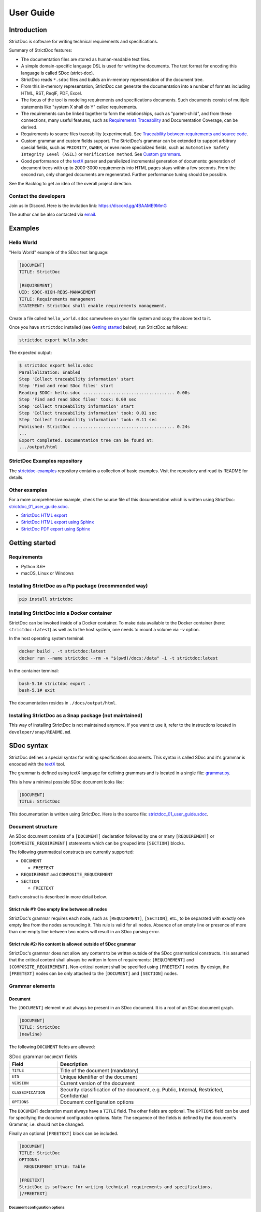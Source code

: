 User Guide
$$$$$$$$$$

Introduction
============

StrictDoc is software for writing technical requirements and specifications.

Summary of StrictDoc features:

- The documentation files are stored as human-readable text files.
- A simple domain-specific language DSL is used for writing the documents. The
  text format for encoding this language is called SDoc (strict-doc).
- StrictDoc reads ``*.sdoc`` files and builds an in-memory representation of the
  document tree.
- From this in-memory representation, StrictDoc can generate the documentation
  into a number of formats including HTML, RST, ReqIF, PDF, Excel.
- The focus of the tool is modeling requirements and specifications documents.
  Such documents consist of multiple statements like "system X shall do Y"
  called requirements.
- The requirements can be linked together to form the relationships, such as
  "parent-child", and from these connections, many useful features, such as
  `Requirements Traceability <https://en.wikipedia.org/wiki/Requirements_traceability>`_
  and Documentation Coverage, can be derived.
- Requirements to source files traceability (experimental). See
  `Traceability between requirements and source code`_.
- Custom grammar and custom fields support. The StrictDoc's grammar can be
  extended to support arbitrary special fields, such as ``PRIORITY``, ``OWNER``,
  or even more specialized fields, such as
  ``Automotive Safety Integrity Level (ASIL)`` or ``Verification method``.
  See `Custom grammars`_.
- Good performance of the `textX <https://github.com/textX/textX>`_
  parser and parallelized incremental generation of documents: generation of
  document trees with up to 2000-3000 requirements into HTML pages stays within
  a few seconds. From the second run, only changed documents are regenerated.
  Further performance tuning should be possible.

See the Backlog to get an idea of the overall project direction.

Contact the developers
----------------------

Join us in Discord. Here is the invitation link: https://discord.gg/4BAAME9MmG

The author can be also contacted via `email <s.pankevich@gmail.com>`_.

Examples
========

Hello World
-----------

"Hello World" example of the SDoc text language:

.. code-block:: text

    [DOCUMENT]
    TITLE: StrictDoc

    [REQUIREMENT]
    UID: SDOC-HIGH-REQS-MANAGEMENT
    TITLE: Requirements management
    STATEMENT: StrictDoc shall enable requirements management.

Create a file called ``hello_world.sdoc`` somewhere on your file system and copy the above text to it.

Once you have ``strictdoc`` installed (see `Getting started`_ below), run StrictDoc as follows:

.. code-block:: text

    strictdoc export hello.sdoc

The expected output:

.. code-block:: text

    $ strictdoc export hello.sdoc
    Parallelization: Enabled
    Step 'Collect traceability information' start
    Step 'Find and read SDoc files' start
    Reading SDOC: hello.sdoc .................................... 0.08s
    Step 'Find and read SDoc files' took: 0.09 sec
    Step 'Collect traceability information' start
    Step 'Collect traceability information' took: 0.01 sec
    Step 'Collect traceability information' took: 0.11 sec
    Published: StrictDoc ........................................ 0.24s
    ...
    Export completed. Documentation tree can be found at:
    .../output/html

StrictDoc Examples repository
-----------------------------

The `strictdoc-examples <https://github.com/strictdoc-project/strictdoc-examples>`_ repository contains a collection of basic examples. Visit the repository and read its README for details.

Other examples
--------------

For a more comprehensive example, check the source file of this documentation
which is written using StrictDoc:
`strictdoc_01_user_guide.sdoc <https://github.com/strictdoc-project/strictdoc/blob/main/docs/strictdoc_01_user_guide.sdoc>`_.

- `StrictDoc HTML export <https://strictdoc.readthedocs.io/en/latest/strictdoc-html>`_
- `StrictDoc HTML export using Sphinx <https://strictdoc.readthedocs.io/en/latest>`_
- `StrictDoc PDF export using Sphinx <https://strictdoc.readthedocs.io/_/downloads/en/latest/pdf/>`_

Getting started
===============

Requirements
------------

- Python 3.6+
- macOS, Linux or Windows

Installing StrictDoc as a Pip package (recommended way)
-------------------------------------------------------

.. code-block:: text

    pip install strictdoc

Installing StrictDoc into a Docker container
--------------------------------------------

StrictDoc can be invoked inside of a Docker container. To make data available
to the Docker container (here: ``strictdoc:latest``) as well as to the host
system, one needs to mount a volume via ``-v`` option.

In the host operating system terminal:

.. code-block:: text

    docker build . -t strictdoc:latest
    docker run --name strictdoc --rm -v "$(pwd)/docs:/data" -i -t strictdoc:latest

In the container terminal:

.. code-block:: text

    bash-5.1# strictdoc export .
    bash-5.1# exit

The documentation resides in ``./docs/output/html``.

Installing StrictDoc as a Snap package (not maintained)
-------------------------------------------------------

This way of installing StrictDoc is not maintained anymore. If you want to
use it, refer to the instructions located in ``developer/snap/README.md``.

SDoc syntax
===========

StrictDoc defines a special syntax for writing specifications documents. This
syntax is called SDoc and it's grammar is encoded with the
`textX <https://github.com/textX/textX>`_
tool.

The grammar is defined using textX language for defining grammars and is
located in a single file:
`grammar.py <https://github.com/strictdoc-project/strictdoc/blob/main/strictdoc/backend/sdoc/grammar/grammar.py>`_.

This is how a minimal possible SDoc document looks like:

.. code-block:: text

    [DOCUMENT]
    TITLE: StrictDoc

This documentation is written using StrictDoc. Here is the source file:
`strictdoc_01_user_guide.sdoc <https://github.com/strictdoc-project/strictdoc/blob/main/docs/strictdoc_01_user_guide.sdoc>`_.

Document structure
------------------

An SDoc document consists of a ``[DOCUMENT]`` declaration followed by one or many
``[REQUIREMENT]`` or ``[COMPOSITE_REQUIREMENT]`` statements which can be grouped
into ``[SECTION]`` blocks.

The following grammatical constructs are currently supported:

- ``DOCUMENT``

  - ``FREETEXT``

- ``REQUIREMENT`` and ``COMPOSITE_REQUIREMENT``

- ``SECTION``

  - ``FREETEXT``

Each construct is described in more detail below.

Strict rule #1: One empty line between all nodes
~~~~~~~~~~~~~~~~~~~~~~~~~~~~~~~~~~~~~~~~~~~~~~~~

StrictDoc's grammar requires each node, such as ``[REQUIREMENT]``, ``[SECTION]``,
etc., to be separated with exactly one empty line from the nodes surrounding it.
This rule is valid for all nodes. Absence of an empty line or presence of more
than one empty line between two nodes will result in an SDoc parsing error.

Strict rule #2: No content is allowed outside of SDoc grammar
~~~~~~~~~~~~~~~~~~~~~~~~~~~~~~~~~~~~~~~~~~~~~~~~~~~~~~~~~~~~~

StrictDoc's grammar does not allow any content to be written outside of the SDoc
grammatical constructs. It is assumed that the critical content shall always be
written in form of requirements:
``[REQUIREMENT]`` and ``[COMPOSITE_REQUIREMENT]``. Non-critical content shall
be specified using ``[FREETEXT]`` nodes. By design, the ``[FREETEXT]`` nodes can
be only attached to the ``[DOCUMENT]`` and ``[SECTION]`` nodes.

Grammar elements
----------------

Document
~~~~~~~~

The ``[DOCUMENT]`` element must always be present in an SDoc document. It is a
root of an SDoc document graph.

.. code-block:: text

    [DOCUMENT]
    TITLE: StrictDoc
    (newline)

The following ``DOCUMENT`` fields are allowed:

.. list-table:: SDoc grammar ``DOCUMENT`` fields
   :widths: 20 80
   :header-rows: 1

   * - **Field**
     - **Description**

   * - ``TITLE``
     - Title of the document (mandatory)

   * - ``UID``
     - Unique identifier of the document

   * - ``VERSION``
     - Current version of the document

   * - ``CLASSIFICATION``
     - Security classification of the document, e.g. Public, Internal,
       Restricted, Confidential

   * - ``OPTIONS``
     -  Document configuration options

The ``DOCUMENT`` declaration must always have a ``TITLE`` field. The other
fields are optional. The ``OPTIONS`` field can be used for specifying
the document configuration options. Note: The sequence of the fields is defined
by the document's Grammar, i.e. should not be changed.

Finally an optional ``[FREETEXT]`` block can be included.

.. code-block:: text

    [DOCUMENT]
    TITLE: StrictDoc
    OPTIONS:
      REQUIREMENT_STYLE: Table

    [FREETEXT]
    StrictDoc is software for writing technical requirements and specifications.
    [/FREETEXT]


Document configuration options
^^^^^^^^^^^^^^^^^^^^^^^^^^^^^^

The ``OPTIONS`` field may have the following attribute fields:

.. list-table:: SDoc grammar ``DOCUMENT``-``OPTIONS`` fields
   :widths: 20 80
   :header-rows: 1

   * - **Field**
     - **Attribute values**

   * - ``MARKUP``
     - ``RST``, ``HTML``, ``Text``

   * - ``AUTO_LEVELS``
     - ``On``, ``Off``

   * - ``REQUIREMENT_STYLE``
     - ``Inline``, ``Table``

   * - ``REQUIREMENT_IN_TOC``
     - ``True``, ``False``


MARKUP
""""""

The ``MARKUP`` option controls which markup renderer will be used.
The available options are: ``RST``, ``HTML`` and ``Text``. Default is
``RST``.

AUTO_LEVELS
"""""""""""

The ``AUTO_LEVELS`` option controls StrictDoc's system of automatic numbering
of the section levels.
The available options are: ``On`` /  ``Off``. Default is ``On``.

In case of ``On``, the ``[SECTION].LEVEL`` fields must be absent or may only
contain ``None`` to exclude that section from StrictDoc's automatic section
numbering. See also `Section without a level`_.

In case of ``Off``, all ``[SECTION].LEVEL`` fields must be populated.

REQUIREMENT_STYLE
"""""""""""""""""

The ``REQUIREMENT_STYLE`` option controls whether requirement's elements are
displayed inline or as table blocks. The available options are: ``Inline`` /
``Table``. Default is ``Inline``.

.. code-block:: text

    [DOCUMENT]
    TITLE: Hello world
    OPTIONS:
      REQUIREMENT_STYLE: Table

REQUIREMENT_IN_TOC
""""""""""""""""""

The ``REQUIREMENT_IN_TOC`` option controls whether requirement's title appear
in the table of contents (TOC). The available options are: ``True`` / ``False``.
Default is ``True``.

.. code-block:: text

    [DOCUMENT]
    TITLE: Hello world
    OPTIONS:
      REQUIREMENT_IN_TOC: True

Requirement
~~~~~~~~~~~

Minimal "Hello World" program with 3 empty requirements:

.. code-block:: text

    [DOCUMENT]
    TITLE: StrictDoc

    [REQUIREMENT]

    [REQUIREMENT]

    [REQUIREMENT]


The following ``REQUIREMENT`` fields are supported:

.. list-table:: SDoc grammar ``REQUIREMENT`` fields
   :widths: 20 80
   :header-rows: 1

   * - **Field**
     - **Description**

   * - ``UID``
     - Unique identifier of the requirement

   * - ``LEVEL``
     - Define section/requirement Level numbering

   * - ``STATUS``
     - Status of the requirement, e.g. ``Draft``, ``Active``, ``Deleted``

   * - ``TAGS``
     - Tags of the requirement (comma separated AlphaNum words)

   * - ``REFS``
     - List of Parent and File references

   * - ``TITLE``
     - Title of the requirement

   * - ``STATEMENT``
     - The statement of the requirement. The field can be single-line or multiline.

   * - ``RATIONALE``
     - The rationale of the requirement. The field can be single-line or multiline.

   * - ``COMMENT``
     -  Comments to the rationale. The field can be single-line or multiline.
        Note: Multiple comment fields are possible.

Currently, all ``[REQUIREMENT]``'s fields are optional but most of the time at
least the ``STATEMENT`` field as well as the ``TITLE`` field should be
present.

.. code-block:: text

    [DOCUMENT]
    TITLE: StrictDoc

    [REQUIREMENT]
    TITLE: Requirements management
    STATEMENT: StrictDoc shall enable requirements management.


UID
^^^

Unique identifier of the requirement.

**Observation:** Some documents do not use unique identifiers which makes it
impossible to trace their requirements to each other. Within StrictDoc's
framework, it is assumed that a good requirements document has all of its
requirements uniquely identifiable, however, the ``UID`` field is optional to
accommodate for documents without connections between requirements.

StrictDoc does not impose any limitations on the format of a UID. Examples of
typical conventions for naming UIDs:

- ``REQ-001``, ``SCA-001`` (scalability), ``PERF-001`` (performance), etc.
- ``cES1008``, ``cTBL6000.1`` (example from NASA cFS requirements)
- Requirements without a number, e.g. ``SDOC-HIGH-DATA-MODEL`` (StrictDoc)
- ``SAVOIR.OBC.PM.80`` (SAVOIR guidelines)

.. code-block:: text

    [DOCUMENT]
    TITLE: StrictDoc

    [REQUIREMENT]
    UID: SDOC-HIGH-DATA-MODEL
    STATEMENT: STATEMENT: StrictDoc shall be based on a well-defined data model.

Level
^^^^^

Also a ``[REQUIREMENT]`` can have no section level attached to it. To enable
this behavior, the field ``LEVEL`` has to be set to ``None``.

Status
^^^^^^

Defines the current status of the ``[REQUIREMENT]``, e.g. ``Draft``, ``Active``,
``Deleted``.

Tags
^^^^

Allows to add tags to a ``[REQUIREMENT]``. Tags are a comma separated list of
single words. Only Alphanumeric tags (a-z, A-Z, 0-9 and underscore) are
supported.

References (REFS)
^^^^^^^^^^^^^^^^^

The ``REFS`` field is used to connect requirements to each other:

.. code-block:: text

    [DOCUMENT]
    TITLE: StrictDoc

    [REQUIREMENT]
    UID: REQ-001
    STATEMENT: StrictDoc shall enable requirements management.

    [REQUIREMENT]
    UID: REQ-002
    REFS:
    - TYPE: Parent
      VALUE: REQ-001
    - TYPE: File
      VALUE: /full/path/file.py
    TITLE: Requirement #2's title
    STATEMENT: Requirement #2 statement

The ``TYPE: Parent``-``VALUE`` attribute contains a parent's requirement
``UID``. A requirement may reference multiple parent requirements by
adding multiple ``TYPE: Parent``-``VALUE`` items. The opposite direction i.e.
"Child" References are traced automatically by strictdoc. Defining circular
references e.g. ``Req-A`` ⇒ ``Req-B`` ⇒ ``Reg-C`` ⇒ ``Req-A`` must be avoided.

The ``TYPE: File``-``VALUE`` attribute contains a filename referencing the
implementation of (parts of) this requirement. A requirement may add multiple
file references requirements by adding multiple ``TYPE: File``-``VALUE`` items.

**Note:** The ``TYPE: Parent`` is currently the only fully supported type of
connection. Linking requirements to files is still experimental (see also
`Traceability between requirements and source code`_).

**Note:** In the near future, adding information about external references (e.g.
company policy documents, technical specifications, regulatory requirements,
etc.) is planned.

**Note:** By design, StrictDoc will only show parent or child links if both
requirements connected with a reference have ``UID`` defined.

Title
^^^^^

The title of the requirement.
Every requirement should have its ``TITLE`` field specified.

**Observation:** Many real-world documents have requirements with statements and
titles but some documents only use statements without title in which case their
``UID`` becomes their ``TITLE`` and vice versa. Example:

.. code-block:: text

    [DOCUMENT]
    TITLE: StrictDoc

    [REQUIREMENT]
    UID: REQ-001
    STATEMENT: StrictDoc shall enable requirements management.

Statement
^^^^^^^^^

The statement of the requirement. The field can be single-line or multiline.
Every requirement shall have its ``STATEMENT`` field specified.

Rationale
^^^^^^^^^

A requirement should have a ``RATIONALE`` field that explains/justifies why
the requirement exists. Like comments, the rationale field can be single-line
or multiline.

.. code-block:: text

    [DOCUMENT]
    TITLE: StrictDoc

    [REQUIREMENT]
    UID: REQ-001
    STATEMENT: StrictDoc shall enable requirements management.
    COMMENT: Clarify the meaning or give additional information here.
    RATIONALE: The presence of the REQ-001 is justified.

Comment
^^^^^^^

A requirement can have one or more comments explaining the requirement. The
comments can be single-line or multiline.

.. code-block:: text

    [DOCUMENT]
    TITLE: StrictDoc

    [REQUIREMENT]
    UID: REQ-001
    STATEMENT: StrictDoc shall enable requirements management.
    COMMENT: Clarify the meaning or give additional information here.
    COMMENT: >>>
    This is a multiline comment.

    The content is split via \n\n.

    Each line is rendered as a separate paragraph.
    <<<

Section
~~~~~~~

The ``[SECTION]`` element is used for creating document chapters and grouping
requirements into logical groups. It is equivalent to the use of ``#``, ``##``,
``###``, etc., in Markdown and ``====``, ``----``, ``~~~~`` in RST.

.. code-block:: text

    [DOCUMENT]
    TITLE: StrictDoc

    [SECTION]
    TITLE: High-level requirements

    [REQUIREMENT]
    UID: HIGH-001
    STATEMENT: ...

    [/SECTION]

    [SECTION]
    TITLE: Implementation requirements

    [REQUIREMENT]
    UID: IMPL-001
    STATEMENT: ...

    [/SECTION]

Nesting sections
^^^^^^^^^^^^^^^^

Sections can be nested within each other.

.. code-block:: text

    [DOCUMENT]
    TITLE: StrictDoc

    [SECTION]
    TITLE: Chapter

    [SECTION]
    TITLE: Subchapter

    [REQUIREMENT]
    STATEMENT: ...

    [/SECTION]

    [/SECTION]

StrictDoc creates section numbers automatically. In the example above, the
sections will have their titles numbered accordingly: ``1 Chapter`` and
``1.1 Subchapter``.

Free text
^^^^^^^^^

A section can have a block of ``[FREETEXT]`` connected to it:

.. code-block:: text

    [DOCUMENT]
    TITLE: StrictDoc

    [SECTION]
    TITLE: Free text

    [FREETEXT]
    A sections can have a block of ``[FREETEXT]`` connected to it:

    ...
    [/FREETEXT]

    [/SECTION]

According to the Strict Rule #2, arbitrary content cannot be written outside
of StrictDoc's grammar structure. ``[SECTION] / [FREETEXT]`` is therefore a
designated grammar element for writing free text content.

**Note:** Free text can also be called "nonnormative" or "informative" text
because it does not contribute anything to the traceability information of the
document. The nonnormative text is there to give a context to the reader and
help with the conceptual understanding of the information. If a certain
information influences or is influenced by existing requirements, it has to be
promoted to the requirement level: the information has to be broken down into
atomic ``[REQUIREMENT]`` statements and get connected to the other requirement
statements in the document.

Section without a level
^^^^^^^^^^^^^^^^^^^^^^^

A section can have no level attached to it. To enable this behavior, the field
``LEVEL`` has to be set to ``None``.

.. code-block:: text

    [DOCUMENT]
    TITLE: Hello world doc

    [SECTION]
    TITLE: Section 1

    [/SECTION]

    [SECTION]
    LEVEL: None
    TITLE: Out-of-band Section

    [/SECTION]

    [SECTION]
    TITLE: Section 2

    [/SECTION]

The section with no level will be skipped by StrictDoc's system of automatic
numbering of the section levels (1, 1.1, 1.2, 2, ...).

The behavior of the ``LEVEL: None`` option is recursive. If a parent section
has its ``LEVEL`` set to ``None``, all its subsections' and requirements' levels
are set to ``LEVEL: None`` by StrictDoc automatically.

Composite requirement
~~~~~~~~~~~~~~~~~~~~~

A ``[COMPOSITE_REQUIREMENT]`` is a requirement that combines requirement
properties of a ``[REQUIREMENT]`` element and grouping features of a ``[SECTION]``
element. This element can be useful in lower-level specifications documents
where a given section of a document has to describe a single feature and the
description requires a one or more levels of nesting. In this case, it might be
natural to use a composite requirement that is tightly connected to a few
related sub-requirements.

.. code-block:: text

    [COMPOSITE_REQUIREMENT]
    STATEMENT: Statement

    [REQUIREMENT]
    STATEMENT: Substatement #1

    [REQUIREMENT]
    STATEMENT: Substatement #2

    [REQUIREMENT]
    STATEMENT: Substatement #3

    [/COMPOSITE_REQUIREMENT]

Special feature of ``[COMPOSITE_REQUIREMENT]``: like ``[SECTION]`` element, the
``[COMPOSITE_REQUIREMENT]`` elements can be nested within each other. However,
``[COMPOSITE_REQUIREMENT]`` cannot nest sections.

**Note:** Composite requirements should not be used in every document. Most
often, a more basic combination of nested ``[SECTION]`` and ``[REQUIREMENT]``
elements should do the job.

Include files
~~~~~~~~~~~~~

StrictDoc ``.sdoc`` files can be built-up from including other fragment documents.

The ``[FRAGMENT_FROM_FILE]`` element can be used anywhere body elements can be
used ( e.g.``[SECTION]``, ``[REQUIREMENT``, ``[COMPOSITE_REQUIREMENT]`` etc.) and will
evaluate by inserting its contents from the file referenced by its ``FILE:`` property
where it was used in the parent document. The files included must start with a ``[FRAGMENT]``
directive and cannot contain ``[FREETEXT]`` elements but are otherwise identical to
``*.sdoc`` files. They can have any filename except a``.sdoc`` extension.

Here is an example pair of files similar to examples above. First the
``.sdoc`` file has a ``[FRAGMENT_FROM_FILE]`` that references the latter file.

.. code-block:: text

    [DOCUMENT]
    TITLE: StrictDoc

    [FREETEXT]
    ...
    [/FREETEXT]

    [FRAGMENT_FROM_FILE]
    FILE: include.ssec

    [REQUIREMENT]

Then the referenced file, ``include.ssec``:

.. code-block:: text

    [FRAGMENT]

    [REQUIREMENT]

    [SECTION]
    TITLE: Sub section
    [/SECTION]

    [COMPOSITE_REQUIREMENT]

    [REQUIREMENT]

    [/COMPOSITE_REQUIREMENT]

Which will resolve to the following document after inclusion:

.. code-block:: text

    [DOCUMENT]
    TITLE: StrictDoc

    [FREETEXT]
    ...
    [/FREETEXT]

    [REQUIREMENT]

    [SECTION]
    TITLE: Sub section
    [/SECTION]

    [COMPOSITE_REQUIREMENT]

    [REQUIREMENT]

    [/COMPOSITE_REQUIREMENT]

    [REQUIREMENT]


Custom grammars
---------------

**Observation:** Different industries have their own types of requirements
documents with specialized meta information.
Examples: ``ASIL`` in the automotive industry or
``HERITAGE`` field in some of the requirements documents by NASA.

StrictDoc allows declaration of custom grammars with custom fields that are
specific to a particular document.

First, such fields have to be registered on a document level using the
``[GRAMMAR]`` field. The following example demonstrates a declaration of
a grammar with four fields including a custom ``VERIFICATION`` field.

.. code-block:: text

    [DOCUMENT]
    TITLE: How to declare a custom grammar

    [GRAMMAR]
    ELEMENTS:
    - TAG: REQUIREMENT
      FIELDS:
      - TITLE: UID
        TYPE: String
        REQUIRED: True
      - TITLE: VERIFICATION
        TYPE: String
        REQUIRED: True
      - TITLE: TITLE
        TYPE: String
        REQUIRED: True
      - TITLE: STATEMENT
        TYPE: String
        REQUIRED: True
      - TITLE: COMMENT
        TYPE: String
        REQUIRED: True

This declaration configures the parser to recognize the declared fields as
defined by a user. Declaring a special field as ``REQUIRED: True`` makes this
field mandatory for each and every requirement in the document.

When the fields are registered on the document level, it becomes possible to
declare them as the ``[REQUIREMENT]`` special fields:

.. code-block:: text

    [REQUIREMENT]
    UID: ABC-123
    VERIFICATION: Test
    STATEMENT: System A shall do B.
    COMMENT: Test comment.

**Note:** The order of fields must match the order of their declaration in the
grammar.

Supported field types
~~~~~~~~~~~~~~~~~~~~~

The supported field types are:

.. list-table:: SDoc grammar field types
   :widths: 20 80
   :header-rows: 1

   * - **Field Type**
     - **Description**

   * - ``String``
     - Simple String

   * - ``SingleChoice``
     - Enum-like behavior, one choice is possible

   * - ``MultipleChoice``
     - comma-separated words with fixed options

   * - ``Tag``
     - comma-separated list of tags/key words. Only Alphanumeric tags (a-z, A-Z, 0-9 and underscore) are supported.

   * - ``Reference``
     - comma-separated list with allowed reference types: ``ParentReqReference``, ``FileReference``

Example:

.. code-block:: text

    [DOCUMENT]
    TITLE: How to declare a custom grammar

    [GRAMMAR]
    ELEMENTS:
    - TAG: REQUIREMENT
      FIELDS:
      - TITLE: UID
        TYPE: String
        REQUIRED: True
      - TITLE: ASIL
        TYPE: SingleChoice(A, B, C, D)
        REQUIRED: True
      - TITLE: VERIFICATION
        TYPE: MultipleChoice(Review, Analysis, Inspection, Test)
        REQUIRED: True
      - TITLE: UNIT
        TYPE: Tag
        REQUIRED: True
      - TITLE: TITLE
        TYPE: String
        REQUIRED: True
      - TITLE: STATEMENT
        TYPE: String
        REQUIRED: True
      - TITLE: COMMENT
        TYPE: String
        REQUIRED: True
      - TITLE: REFS
        TYPE: Reference(ParentReqReference, FileReference)
        REQUIRED: True

    [FREETEXT]
    This document is an example of a simple SDoc custom grammar.
    [/FREETEXT]

    [REQUIREMENT]
    UID: ABC-123
    ASIL: A
    VERIFICATION: Review, Test
    UNIT: OBC, RTU
    TITLE: Function B
    STATEMENT: System A shall do B.
    COMMENT: Test comment.
    REFS:
    - TYPE: Parent
      VALUE: REQ-001
    - TYPE: File
      VALUE: /full/path/file.py


Reserved fields
~~~~~~~~~~~~~~~

While it is possible to declare a grammar with completely custom fields, there
is a fixed set of reserved fields that StrictDoc uses for the presentation of
table of contents and document structure:

.. list-table:: Reserved fields in SDoc's grammar
   :widths: 20 80
   :header-rows: 1

   * - **Reserved field**
     - **Description**

   * - UID
     - Requirement's UID.

   * - REFS
     - StrictDoc relies on this field to link requirements
       together and build traceability information.

   * - TITLE
     - Requirement's title. StrictDoc relies on this field to create
       document structure and table of contents.

   * - STATEMENT
     - Requirement's statement. StrictDoc presents this field as a long text
       block.

   * - COMMENT
     - One or more comments to a requirement.

   * - RATIONALE
     - The rationale for a requirement. Visually presented in the same way as a
       comment.

Markup
======

The Restructured Text (reST) markup is the default markup supported by
StrictDoc. The reST markup can be written inside all StrictDoc's text blocks,
such as ``[FREETEXT]``, ``STATEMENT``, ``COMMENT``, ``RATIONALE``.

See the `reST syntax documentation <https://docutils.sourceforge.io/rst.html>`_
for a full reference.

The support of Tex and HTML is planned.

Images
------

This is the example of how images are included using the reST syntax:

.. code-block:: text

    [FREETEXT]
    .. image:: _assets/sandbox1.svg
       :alt: Sandbox demo
       :class: image
    [/FREETEXT]

Export formats
==============

HTML documentation tree by StrictDoc
------------------------------------

This is a default export option supported by StrictDoc.

The following command creates an HTML export:

.. code-block:: text

    strictdoc export docs/ --formats=html --output-dir output-html

**Example:** This documentation is exported by StrictDoc to HTML:
`StrictDoc HTML export <https://strictdoc.readthedocs.io/en/latest/strictdoc-html>`_.

**Note:** The options ``--formats=html`` and ``--output-dir output-html`` can be
skipped because HTML export is a default export option and the default output
folder is ``output``.

Mathjax support
~~~~~~~~~~~~~~~

The option ``--enable-mathjax`` makes StrictDoc to include the
`Mathjax <https://www.mathjax.org/>`_ Javascript library to all of the document
templates.

.. code-block:: text

    strictdoc export docs/ --enable-mathjax --output-dir output-html

Example of using Mathjax:

.. code-block:: text

    [FREETEXT]
    .. raw:: latex html
        $$
        \mathbf{\underline{k}}_{\text{a}} =
        \mathbf{\underline{i}}_{\text{a}} \times
        \mathbf{\underline{j}}_{\text{a}}
        $$

    [/FREETEXT]

Standalone HTML pages (experimental)
~~~~~~~~~~~~~~~~~~~~~~~~~~~~~~~~~~~~

The following command creates a normal HTML export with all pages having their
assets embedded into HTML using Data URI / Base64:

.. code-block:: text

    strictdoc export docs/ --formats=html-standalone --output-dir output-html

The generated document are self-contained HTML pages that can be shared via
email as single files. This option might be especially useful if you work with
a single document instead of a documentation tree with multiple documents.

HTML export via Sphinx
----------------------

The following command creates an RST export:

.. code-block:: text

    strictdoc export YourDoc.sdoc --formats=rst --output-dir output

The created RST files can be copied to a project created using Sphinx, see
`Getting Started with Sphinx <https://docs.readthedocs.io/en/stable/intro/getting-started-with-sphinx.html>`_.

.. code-block:: text

    cp -v output/YourDoc.rst docs/sphinx/source/
    cd docs/sphinx && make html

`StrictDoc's own Sphinx/HTML documentation
<https://strictdoc.readthedocs.io/en/latest/>`_
is generated this way, see the Invoke task:
`invoke sphinx <https://github.com/strictdoc-project/strictdoc/blob/5c94aab96da4ca21944774f44b2c88509be9636e/tasks.py#L48>`_.

PDF export via Sphinx/LaTeX
---------------------------


The following command creates an RST export:

.. code-block:: text

    strictdoc export YourDoc.sdoc --formats=rst --output-dir output

The created RST files can be copied to a project created using Sphinx, see
`Getting Started with Sphinx <https://docs.readthedocs.io/en/stable/intro/getting-started-with-sphinx.html>`_.

.. code-block:: text

    cp -v output/YourDoc.rst docs/sphinx/source/
    cd docs/sphinx && make pdf

`StrictDoc's own Sphinx/PDF documentation
<https://strictdoc.readthedocs.io/_/downloads/en/latest/pdf/>`_
is generated this way, see the Invoke task:
`invoke sphinx <https://github.com/strictdoc-project/strictdoc/blob/5c94aab96da4ca21944774f44b2c88509be9636e/tasks.py#L48>`_.

Traceability between requirements and source code
=================================================

**Note:** This feature is experimental, the documentation is incomplete.

StrictDoc allows connecting requirements to source code files. Two types of
links are supported:

1\) A basic link where a requirement links to a whole file.

.. code-block:: text

    [REQUIREMENT]
    UID: REQ-001
    REFS:
    - TYPE: File
      VALUE: file.py
    TITLE: File reference
    STATEMENT: This requirement references the file.

2\) A range-based link where a requirement links to a file and
additionally in the file, there is a reverse link that connects a source range
back to the requirement:

The requirement declaration contains a reference of the type ``File``:

.. code-block:: text

    [REQUIREMENT]
    UID: REQ-001
    REFS:
    - TYPE: File
      VALUE: file.py
    TITLE: Whole file reference
    STATEMENT: This requirement references the file.py file.
    COMMENT: >>>
    If the file.py contains a source range that is connected back to this
    requirement (REQ-001), the link becomes a link to the source range.
    <<<

The source file:

.. code-block:: py

    # [REQ-002]
    def hello_world():
        print("hello world")
    # [/REQ-002]

To activate the traceability to source files, use
``--experimental-enable-file-traceability`` option:

.. code-block:: text

    strictdoc export . --experimental-enable-file-traceability --output-dir output/

Currently, StrictDoc looks for source files in a directory from which the
``strictdoc`` command is run.

The
`strictdoc-examples <https://github.com/strictdoc-project/strictdoc-examples>`_
repository contains executable examples including the example of
requirements-to-source-code traceability.

ReqIF support
=============

StrictDoc has an initial support of exporting to and importing from the ReqIF
format.

**Note:** It is not possible to implement a single export/import procedure that
works well for all ReqIF XML files produced by various requirements management
tools. The export/import workflow is therefore tool-specific. See
`ReqIF implementation details`_ for more details.

Supported formats:

- StrictDoc's "native" export/import between SDoc and ReqIF

Planned formats:

- The format recommended by the
  `ReqIF Implementation Guide <https://www.prostep.org/fileadmin/downloads/PSI_ImplementationGuide_ReqIF_V1-7.pdf>`_
  that attempts to harmonize the developments of ReqIF by requirements
  management tools.

Import flow (ReqIF -> SDoc):
----------------------------

.. code-block:: text

    strictdoc import reqif sdoc input.reqif output.sdoc

The command does the following:

1. The ReqIF is parsed from XML file to ReqIF in-memory model using the ``reqif``
   library.

2. The ReqIF in-memory model is converted to SDoc in-memory model. In this case,
   ``sdoc`` indicates that the native ReqIF-to-SDoc conversion procedure must be
   used.

3. The SDoc in-memory model is written to an .sdoc file.

Export flow (SDoc -> ReqIF)
---------------------------

.. code-block:: text

    strictdoc export --formats=reqif-sdoc %S/input.sdoc

The command does the following:

1. The SDoc file is parsed to an SDoc in-memory model.
2. The SDoc in-memory model is converted to a ReqIF in-memory model using the
   native SDoc-to-ReqIF conversion procedure as indicated by the ``reqif-sdoc``
   argument.
3. The ReqIF in-memory model is unparsed a to ReqIF XML file using ``reqif``
   library.

ReqIF implementation details
----------------------------

The ReqIF is a `standard <https://www.omg.org/spec/ReqIF>`_ which is
maintained by Object Management Group (OMG). One important feature of the
ReqIF standard is that it requires a fixed XML structure but still leaves
certain details open to the implementation by the ReqIF and requirements
management tools developers. Specifically, each tool may use it own field
names and structure to represent requirements and sections/chapters.

In order to accommodate for the differences between ReqIF files produced by
various tools, the ReqIF processing is split into two layers:

1) Parsing ReqIF from ``.reqif`` XML files into ReqIF in-memory tree of Python
objects as well as unparsing the ReqIF in-memory tree back to ReqIF XML files is
extracted to a separate library:
`strictdoc-project/reqif <https://github.com/strictdoc-project/reqif>`_.

2) Converting between in-memory trees of SDoc and ReqIF. This layer is part of
StrictDoc.

For further overview of the ReqIF format and the ``reqif`` library's
implementation details, refer to
`strictdoc-project/reqif <https://github.com/strictdoc-project/reqif>`_'s
documentation.

Excel support
=============

StrictDoc provides a support for Excel XLS on input and Excel XLSX on output.

On input, the headers of sheet1 are used to put together a custom grammar and
the requirements are imported one row per requirement. A best effort is made by
the importer to recognize names of headers and map these to strictdoc
requirement fields.

Note: A roundtrip "SDoc -> Excel -> SDoc" is not yet supported.

Import flow (Excel XLS -> SDoc):
--------------------------------

.. code-block:: text

    strictdoc import excel basic input.xls output.sdoc

The command does the following:

1. The Excel XLS is parsed to SDoc in-memory model using the ``xlrd``
   library.

2. The SDoc in-memory model is written to an .sdoc file.

Export flow (SDoc -> Excel XLSX)
--------------------------------

.. code-block:: text

    strictdoc export --formats=excel --output-dir=Output input.sdoc

The command does the following:

1. The SDoc file is parsed to an SDoc in-memory model.

2. The SDoc in-memory model is converted to an Excel XLSX file using
   the ``XlsWriter`` library

Options
=======

Project title
-------------

By default, StrictDoc generates a project tree with a project title
"Untitled Project". To specify the project title use the option
``--project-title``.

.. code-block:: text

    strictdoc export --project-title "My Project" .

Parallelization
---------------

To improve performance for the large document trees (1000+ requirements),
StrictDoc parallelizes reading and generation of the documents using
process-based parallelization: ``multiprocessing.Pool`` and
``multiprocessing.Queue``.

Parallelization improves performance but can also complicate understanding
behavior of the code if something goes wrong.

To disable parallelization use the ``--no-parallelization`` option:

.. code-block:: text

    strictdoc export --no-parallelization docs/

**Note:** Currently, only the generation of HTML documents is parallelized, so
this option will only have effect on the HTML export. All other export options
are run from the main thread. Reading of the SDoc documents is parallelized for
all export options and is disabled with this option as well.

